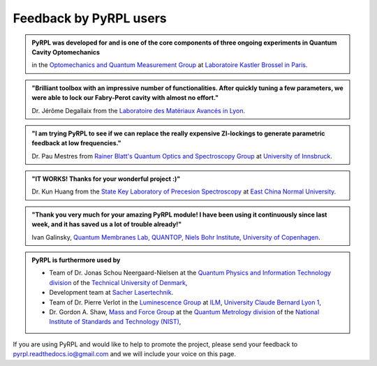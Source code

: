 *********************************
Feedback by PyRPL users
*********************************


.. admonition:: PyRPL was developed for and is one of the core components of three ongoing experiments in Quantum Cavity Optomechanics

   in the `Optomechanics and Quantum Measurement Group <http://www.lkb.upmc.fr/optomecanics/>`_ at `Laboratoire Kastler Brossel in Paris <http://www.lkb.upmc.fr/>`_.


.. admonition:: "Brilliant toolbox with an impressive number of functionalities. After quickly tuning a few parameters, we were able to lock our Fabry-Perot cavity with almost no effort."

   Dr. Jérôme Degallaix from the `Laboratoire des Matériaux Avancés in Lyon <http://lma.in2p3.fr/>`_.


.. admonition:: "I am trying PyRPL to see if we can replace the really expensive ZI-lockings to generate parametric feedback at low frequencies."

   Dr. Pau Mestres from `Rainer Blatt's Quantum Optics and Spectroscopy Group <http://www.quantumoptics.at/en/>`_ at `University of Innsbruck <https://www.uibk.ac.at/>`_.


.. admonition:: "IT WORKS! Thanks for your wonderful project :)"

   Dr. Kun Huang from the `State Key Laboratory of Precesion Spectroscopy <http://www.lps.ecnu.edu.cn/>`_ at `East China Normal University <http://english.ecnu.edu.cn/>`_.


.. admonition:: "Thank you very much for your amazing PyRPL module! I have been using it continuously since last week, and it has saved us a lot of trouble already!"

   Ivan Galinsky, `Quantum Membranes Lab, QUANTOP, Niels Bohr Institute <http://quantop.nbi.ku.dk/>`_, `University of Copenhagen <http://www.ku.dk/english/>`_.


.. admonition:: PyRPL is furthermore used by

   * Team of Dr. Jonas Schou Neergaard-Nielsen at the `Quantum Physics and Information Technology division <http://www.fysik.dtu.dk/english/Research/QPIT>`_ of the `Technical University of Denmark <http://www.dtu.dk/english>`_,
   * Development team at `Sacher Lasertechnik <https://www.sacher-laser.com/>`_.
   * Team of Dr. Pierre Verlot in the `Luminescence Group <http://ilm.univ-lyon1.fr/index.php?option=com_content&view=article&id=59&catid=28>`_ at `ILM <http://ilm.univ-lyon1.fr/>`_, `University Claude Bernard Lyon 1 <https://www.univ-lyon1.fr/>`_,
   * Dr. Gordon A. Shaw, `Mass and Force Group <https://www.nist.gov/pml/quantum-measurement-division/mass-and-force>`_ at the `Quantum Metrology division <https://www.nist.gov/pml/quantum-measurement>`_ of the `National Institute of Standards and Technology (NIST) <https://www.nist.gov/>`_,

If you are using PyRPL and would like to help to promote the project, please send your feedback to `pyrpl.readthedocs.io@gmail.com <mailto:pyrpl.readthedocs.io@gmail.com>`_ and we will include your voice on this page.
